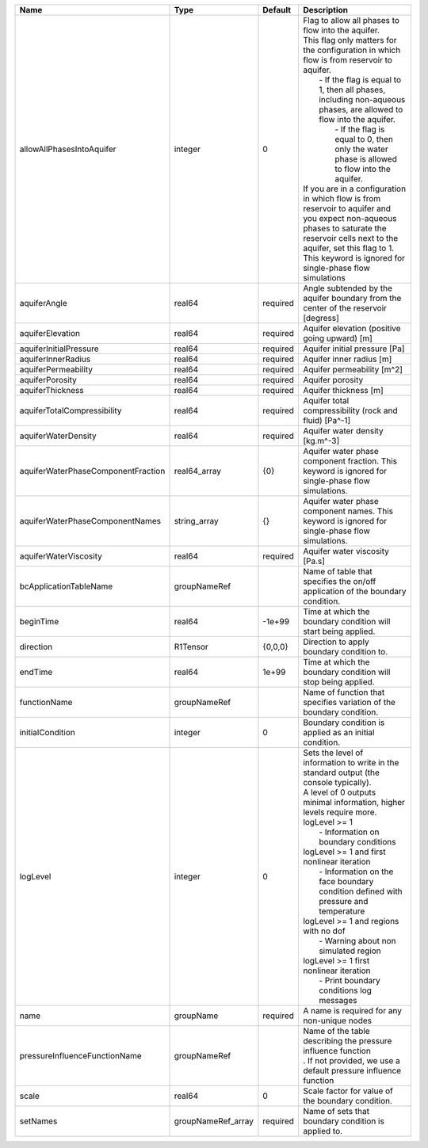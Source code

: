 

================================== ================== ======== ========================================================================================================================================================================================================================================================================================================================================================================================================================================================================================================================================================================================================================== 
Name                               Type               Default  Description                                                                                                                                                                                                                                                                                                                                                                                                                                                                                                                                                                                                                
================================== ================== ======== ========================================================================================================================================================================================================================================================================================================================================================================================================================================================================================================================================================================================================================== 
allowAllPhasesIntoAquifer          integer            0        | Flag to allow all phases to flow into the aquifer.                                                                                                                                                                                                                                                                                                                                                                                                                                                                                                                                                                         
                                                               | This flag only matters for the configuration in which flow is from reservoir to aquifer.                                                                                                                                                                                                                                                                                                                                                                                                                                                                                                                                   
                                                               |     - If the flag is equal to 1, then all phases, including non-aqueous phases, are allowed to flow into the aquifer.                                                                                                                                                                                                                                                                                                                                                                                                                                                                                                      
                                                               |      - If the flag is equal to 0, then only the water phase is allowed to flow into the aquifer.                                                                                                                                                                                                                                                                                                                                                                                                                                                                                                                           
                                                               | If you are in a configuration in which flow is from reservoir to aquifer and you expect non-aqueous phases to saturate the reservoir cells next to the aquifer, set this flag to 1.                                                                                                                                                                                                                                                                                                                                                                                                                                        
                                                               | This keyword is ignored for single-phase flow simulations                                                                                                                                                                                                                                                                                                                                                                                                                                                                                                                                                                  
aquiferAngle                       real64             required Angle subtended by the aquifer boundary from the center of the reservoir [degress]                                                                                                                                                                                                                                                                                                                                                                                                                                                                                                                                         
aquiferElevation                   real64             required Aquifer elevation (positive going upward) [m]                                                                                                                                                                                                                                                                                                                                                                                                                                                                                                                                                                              
aquiferInitialPressure             real64             required Aquifer initial pressure [Pa]                                                                                                                                                                                                                                                                                                                                                                                                                                                                                                                                                                                              
aquiferInnerRadius                 real64             required Aquifer inner radius [m]                                                                                                                                                                                                                                                                                                                                                                                                                                                                                                                                                                                                   
aquiferPermeability                real64             required Aquifer permeability [m^2]                                                                                                                                                                                                                                                                                                                                                                                                                                                                                                                                                                                                 
aquiferPorosity                    real64             required Aquifer porosity                                                                                                                                                                                                                                                                                                                                                                                                                                                                                                                                                                                                           
aquiferThickness                   real64             required Aquifer thickness [m]                                                                                                                                                                                                                                                                                                                                                                                                                                                                                                                                                                                                      
aquiferTotalCompressibility        real64             required Aquifer total compressibility (rock and fluid) [Pa^-1]                                                                                                                                                                                                                                                                                                                                                                                                                                                                                                                                                                     
aquiferWaterDensity                real64             required Aquifer water density [kg.m^-3]                                                                                                                                                                                                                                                                                                                                                                                                                                                                                                                                                                                            
aquiferWaterPhaseComponentFraction real64_array       {0}      Aquifer water phase component fraction. This keyword is ignored for single-phase flow simulations.                                                                                                                                                                                                                                                                                                                                                                                                                                                                                                                         
aquiferWaterPhaseComponentNames    string_array       {}       Aquifer water phase component names. This keyword is ignored for single-phase flow simulations.                                                                                                                                                                                                                                                                                                                                                                                                                                                                                                                            
aquiferWaterViscosity              real64             required Aquifer water viscosity [Pa.s]                                                                                                                                                                                                                                                                                                                                                                                                                                                                                                                                                                                             
bcApplicationTableName             groupNameRef                Name of table that specifies the on/off application of the boundary condition.                                                                                                                                                                                                                                                                                                                                                                                                                                                                                                                                             
beginTime                          real64             -1e+99   Time at which the boundary condition will start being applied.                                                                                                                                                                                                                                                                                                                                                                                                                                                                                                                                                             
direction                          R1Tensor           {0,0,0}  Direction to apply boundary condition to.                                                                                                                                                                                                                                                                                                                                                                                                                                                                                                                                                                                  
endTime                            real64             1e+99    Time at which the boundary condition will stop being applied.                                                                                                                                                                                                                                                                                                                                                                                                                                                                                                                                                              
functionName                       groupNameRef                Name of function that specifies variation of the boundary condition.                                                                                                                                                                                                                                                                                                                                                                                                                                                                                                                                                       
initialCondition                   integer            0        Boundary condition is applied as an initial condition.                                                                                                                                                                                                                                                                                                                                                                                                                                                                                                                                                                     
logLevel                           integer            0        | Sets the level of information to write in the standard output (the console typically).                                                                                                                                                                                                                                                                                                                                                                                                                                                                                                                                     
                                                               | A level of 0 outputs minimal information, higher levels require more.                                                                                                                                                                                                                                                                                                                                                                                                                                                                                                                                                      
                                                               | logLevel >= 1                                                                                                                                                                                                                                                                                                                                                                                                                                                                                                                                                                                                              
                                                               |  - Information on boundary conditions                                                                                                                                                                                                                                                                                                                                                                                                                                                                                                                                                                                      
                                                               | logLevel >= 1 and first nonlinear iteration                                                                                                                                                                                                                                                                                                                                                                                                                                                                                                                                                                                
                                                               |  - Information on the face boundary condition defined with pressure and temperature                                                                                                                                                                                                                                                                                                                                                                                                                                                                                                                                        
                                                               | logLevel >= 1 and regions with no dof                                                                                                                                                                                                                                                                                                                                                                                                                                                                                                                                                                                      
                                                               |  - Warning about non simulated region                                                                                                                                                                                                                                                                                                                                                                                                                                                                                                                                                                                      
                                                               | logLevel >= 1 first nonlinear iteration                                                                                                                                                                                                                                                                                                                                                                                                                                                                                                                                                                                    
                                                               |  - Print boundary conditions log messages                                                                                                                                                                                                                                                                                                                                                                                                                                                                                                                                                                                  
name                               groupName          required A name is required for any non-unique nodes                                                                                                                                                                                                                                                                                                                                                                                                                                                                                                                                                                                
pressureInfluenceFunctionName      groupNameRef                | Name of the table describing the pressure influence function                                                                                                                                                                                                                                                                                                                                                                                                                                                                                                                                                               
                                                               | . If not provided, we use a default pressure influence function                                                                                                                                                                                                                                                                                                                                                                                                                                                                                                                                                            
scale                              real64             0        Scale factor for value of the boundary condition.                                                                                                                                                                                                                                                                                                                                                                                                                                                                                                                                                                          
setNames                           groupNameRef_array required Name of sets that boundary condition is applied to.                                                                                                                                                                                                                                                                                                                                                                                                                                                                                                                                                                        
================================== ================== ======== ========================================================================================================================================================================================================================================================================================================================================================================================================================================================================================================================================================================================================================== 


